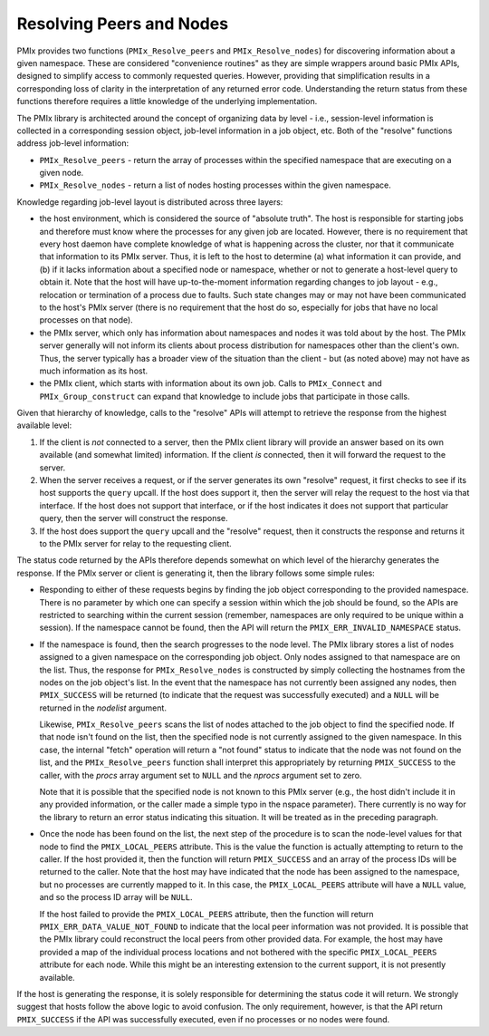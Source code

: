 Resolving Peers and Nodes
=========================

PMIx provides two functions (``PMIx_Resolve_peers`` and ``PMIx_Resolve_nodes``) for discovering information about a given namespace. These are considered "convenience routines" as they are simple wrappers around basic PMIx APIs, designed to simplify access to commonly requested queries. However, providing that simplification results in a corresponding loss of clarity in the interpretation of any returned error code. Understanding the return status from these functions therefore requires a little knowledge of the underlying implementation.

The PMIx library is architected around the concept of organizing data by level - i.e., session-level information is collected in a corresponding session object, job-level information in a job object, etc. Both of the "resolve" functions address job-level information:

* ``PMIx_Resolve_peers`` - return the array of processes within the specified namespace that are executing on a given node.
* ``PMIx_Resolve_nodes`` - return a list of nodes hosting processes within the given namespace.

Knowledge regarding job-level layout is distributed across three layers:

* the host environment, which is considered the source of "absolute truth". The host is responsible for starting jobs and therefore must know where the processes for any given job are located. However, there is no requirement that every host daemon have complete knowledge of what is happening across the cluster, nor that it communicate that information to its PMIx server. Thus, it is left to the host to determine (a) what information it can provide, and (b) if it lacks information about a specified node or namespace, whether or not to generate a host-level query to obtain it. Note that the host will have up-to-the-moment information regarding changes to job layout - e.g., relocation or termination of a process due to faults. Such state changes may or may not have been communicated to the host's PMIx server (there is no requirement that the host do so, especially for jobs that have no local processes on that node).

* the PMIx server, which only has information about namespaces and nodes it was told about by the host. The PMIx server generally will not inform its clients about process distribution for namespaces other than the client's own. Thus, the server typically has a broader view of the situation than the client - but (as noted above) may not have as much information as its host.

* the PMIx client, which starts with information about its own job. Calls to ``PMIx_Connect`` and ``PMIx_Group_construct`` can expand that knowledge to include jobs that participate in those calls.

Given that hierarchy of knowledge, calls to the "resolve" APIs will attempt to retrieve the response from the highest available level:

1. If the client is *not* connected to a server, then the PMIx client library will provide an answer based on its own available (and somewhat limited) information. If the client *is* connected, then it will forward the request to the server.

2. When the server receives a request, or if the server generates its own "resolve" request, it first checks to see if its host supports the ``query`` upcall. If the host does support it, then the server will relay the request to the host via that interface. If the host does not support that interface, or if the host indicates it does not support that particular query, then the server will construct the response.

3. If the host does support the ``query`` upcall and the "resolve" request, then it constructs the response and returns it to the PMIx server for relay to the requesting client.

The status code returned by the APIs therefore depends somewhat on which level of the hierarchy generates the response. If the PMIx server or client is generating it, then the library follows some simple rules:

* Responding to either of these requests begins by finding the job object corresponding to the provided namespace. There is no parameter by which one can specify a session within which the job should be found, so the APIs are restricted to searching within the current session (remember, namespaces are only required to be unique within a session). If the namespace cannot be found, then the API will return the ``PMIX_ERR_INVALID_NAMESPACE`` status.

* If the namespace is found, then the search progresses to the node level. The PMIx library stores a list of nodes assigned to a given namespace on the corresponding job object. Only nodes assigned to that namespace are on the list. Thus, the response for ``PMIx_Resolve_nodes`` is constructed by simply collecting the hostnames from the nodes on the job object's list. In the event that the namespace has not currently been assigned any nodes, then ``PMIX_SUCCESS`` will be returned (to indicate that the request was successfully executed) and a ``NULL`` will be returned in the `nodelist` argument.

  Likewise, ``PMIx_Resolve_peers`` scans the list of nodes attached to the job object to find the specified node. If that node isn't found on the list, then the specified node is not currently assigned to the given namespace. In this case, the internal "fetch" operation will return a "not found" status to indicate that the node was not found on the list, and the ``PMIx_Resolve_peers`` function shall interpret this appropriately by returning ``PMIX_SUCCESS`` to the caller, with the `procs` array argument set to ``NULL`` and the `nprocs` argument set to zero.

  Note that it is possible that the specified node is not known to this PMIx server (e.g., the host didn't include it in any provided information, or the caller made a simple typo in the nspace parameter). There currently is no way for the library to return an error status indicating this situation. It will be treated as in the preceding paragraph.

* Once the node has been found on the list, the next step of the procedure is to scan the node-level values for that node to find the ``PMIX_LOCAL_PEERS`` attribute. This is the value the function is actually attempting to return to the caller. If the host provided it, then the function will return ``PMIX_SUCCESS`` and an array of the process IDs will be returned to the caller. Note that the host may have indicated that the node has been assigned to the namespace, but no processes are currently mapped to it. In this case, the ``PMIX_LOCAL_PEERS`` attribute will have a ``NULL`` value, and so the process ID array will be ``NULL``.

  If the host failed to provide the ``PMIX_LOCAL_PEERS`` attribute, then the function will return ``PMIX_ERR_DATA_VALUE_NOT_FOUND`` to indicate that the local peer information was not provided. It is possible that the PMIx library could reconstruct the local peers from other provided data. For example, the host may have provided a map of the individual process locations and not bothered with the specific ``PMIX_LOCAL_PEERS`` attribute for each node. While this might be an interesting extension to the current support, it is not presently available.

If the host is generating the response, it is solely responsible for determining the status code it will return. We strongly suggest that hosts follow the above logic to avoid confusion. The only requirement, however, is that the API return ``PMIX_SUCCESS`` if the API was successfully executed, even if no processes or no nodes were found.
